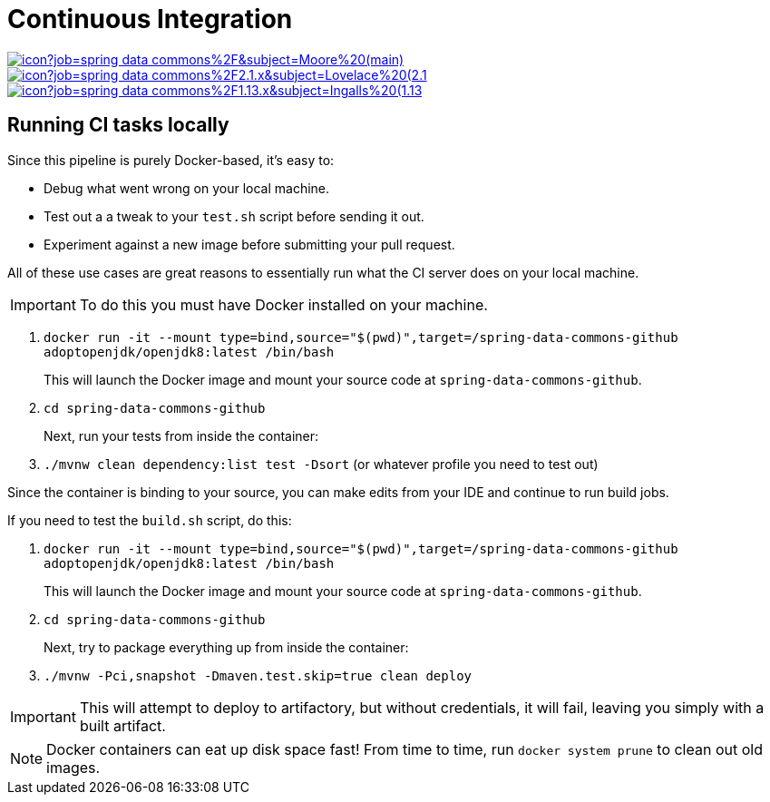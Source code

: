 = Continuous Integration

image:https://jenkins.spring.io/buildStatus/icon?job=spring-data-commons%2F&subject=Moore%20(main)[link=https://jenkins.spring.io/view/SpringData/job/spring-data-commons/]
image:https://jenkins.spring.io/buildStatus/icon?job=spring-data-commons%2F2.1.x&subject=Lovelace%20(2.1.x)[link=https://jenkins.spring.io/view/SpringData/job/spring-data-commons/]
image:https://jenkins.spring.io/buildStatus/icon?job=spring-data-commons%2F1.13.x&subject=Ingalls%20(1.13.x)[link=https://jenkins.spring.io/view/SpringData/job/spring-data-commons/]

== Running CI tasks locally

Since this pipeline is purely Docker-based, it's easy to:

* Debug what went wrong on your local machine.
* Test out a a tweak to your `test.sh` script before sending it out.
* Experiment against a new image before submitting your pull request.

All of these use cases are great reasons to essentially run what the CI server does on your local machine.

IMPORTANT: To do this you must have Docker installed on your machine.

1. `docker run -it --mount type=bind,source="$(pwd)",target=/spring-data-commons-github adoptopenjdk/openjdk8:latest /bin/bash`
+
This will launch the Docker image and mount your source code at `spring-data-commons-github`.
+
2. `cd spring-data-commons-github`
+
Next, run your tests from inside the container:
+
3. `./mvnw clean dependency:list test -Dsort` (or whatever profile you need to test out)

Since the container is binding to your source, you can make edits from your IDE and continue to run build jobs.

If you need to test the `build.sh` script, do this:

1. `docker run -it --mount type=bind,source="$(pwd)",target=/spring-data-commons-github adoptopenjdk/openjdk8:latest /bin/bash`
+
This will launch the Docker image and mount your source code at `spring-data-commons-github`.
+
2. `cd spring-data-commons-github`
+
Next, try to package everything up from inside the container:
+
3. `./mvnw -Pci,snapshot -Dmaven.test.skip=true clean deploy`

IMPORTANT: This will attempt to deploy to artifactory, but without credentials, it will fail, leaving you simply with a built artifact.

NOTE: Docker containers can eat up disk space fast! From time to time, run `docker system prune` to clean out old images.
